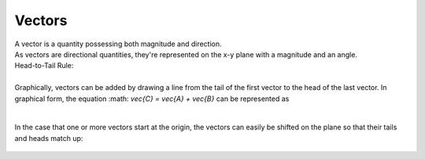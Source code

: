 .. _s1-ap-l01:

Vectors
^^^^^^^

| A vector is a quantity possessing both magnitude and direction.
| As vectors are directional quantities, they're represented on the x-y plane with a magnitude and an angle.

| Head-to-Tail Rule:
|
| Graphically, vectors can be added by drawing a line from the tail of the first vector to the head of the last vector. In graphical form, the equation :math: `\vec{C} = \vec{A} + \vec{B}` can be represented as

.. figure:: images/headtotail.png

|

| In the case that one or more vectors start at the origin, the vectors can easily be shifted on the plane so that their tails and heads match up:

.. figure:: images/movinghead.gif


